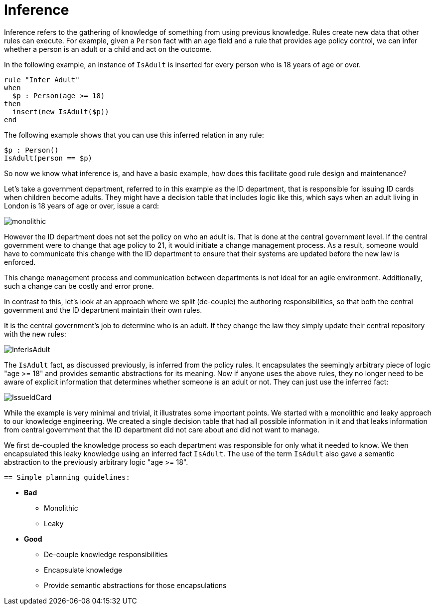 [id='inference-con']
= Inference

Inference refers to the gathering of knowledge of something from using previous knowledge. Rules create new data that other rules can execute. For example, given a `Person` fact with an age field and a rule that provides age policy control, we can infer whether a person is an adult or a child and act on the outcome.

In the following example, an instance of `IsAdult` is inserted for every person who is 18 years of age or over.

[source]
----
rule "Infer Adult"
when
  $p : Person(age >= 18)
then
  insert(new IsAdult($p))
end
----

The following example shows that you can use this inferred relation in any rule:

[source]
----
$p : Person()
IsAdult(person == $p)
----

So now we know what inference is, and have a basic example, how does this facilitate good rule design and maintenance?

Let's take a government department, referred to in this example as the ID department, that is responsible for issuing ID cards when children become adults. They might have a decision table that includes logic like this, which says when an adult living in London is 18 years of age or over, issue a card:

image::UserGuide/monolithic.png[align="left"]

However the ID department does not set the policy on who an adult is. That is done at the central government level.
If the central government were to change that age policy to 21, it would initiate a change management process. As a result, someone would have to communicate this change with the ID department to ensure that their systems are updated before the new law is enforced.

This change management process and communication between departments is not ideal for an agile environment. Additionally, such a change can be costly and error prone.

In contrast to this, let's look at an approach where we split (de-couple) the authoring responsibilities, so that both the central government and the ID department maintain their own rules.

It is the central government's job to determine who is an adult. If they change the law they simply update their central repository with the new rules:

image::UserGuide/InferIsAdult.png[align="left"]

The `IsAdult` fact, as discussed previously, is inferred from the policy rules. It encapsulates the seemingly arbitrary piece of logic "age >= 18" and provides semantic abstractions for its meaning. Now if anyone uses the above rules, they no longer need to be aware of explicit information that determines whether someone is an adult or not. They can just use the inferred fact:

image::UserGuide/IssueIdCard.png[align="left"]

While the example is very minimal and trivial, it illustrates some important points.
We started with a monolithic and leaky approach to our knowledge engineering.
We created a single decision table that had all possible information in it and that leaks information from central government that the ID department did not care about and did not want to manage.

We first de-coupled the knowledge process so each department was responsible for only what it needed to know.
We then encapsulated this leaky knowledge using an inferred fact `IsAdult`.
The use of the term `IsAdult` also gave a semantic abstraction to the previously arbitrary logic "age >= 18".

 == Simple planning guidelines:

* *Bad*
** Monolithic
** Leaky
* *Good*
** De-couple knowledge responsibilities
** Encapsulate knowledge
** Provide semantic abstractions for those encapsulations
